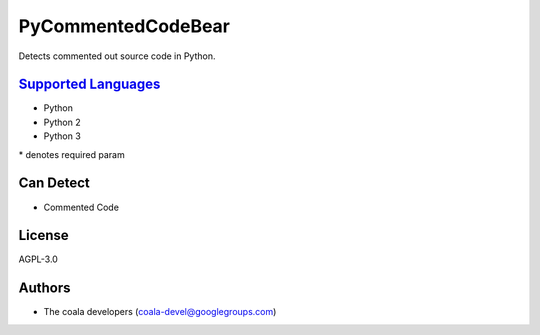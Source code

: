 **PyCommentedCodeBear**
=======================

Detects commented out source code in Python.

`Supported Languages <../README.rst>`_
-----

* Python
* Python 2
* Python 3


\* denotes required param

Can Detect
----------

* Commented Code

License
-------

AGPL-3.0

Authors
-------

* The coala developers (coala-devel@googlegroups.com)
